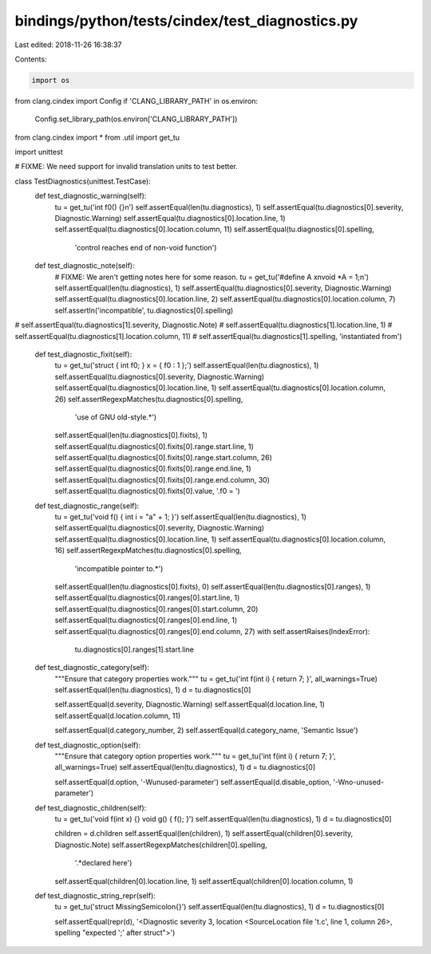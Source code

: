 bindings/python/tests/cindex/test_diagnostics.py
================================================

Last edited: 2018-11-26 16:38:37

Contents:

.. code-block:: py

    import os
from clang.cindex import Config
if 'CLANG_LIBRARY_PATH' in os.environ:
    Config.set_library_path(os.environ['CLANG_LIBRARY_PATH'])

from clang.cindex import *
from .util import get_tu

import unittest


# FIXME: We need support for invalid translation units to test better.


class TestDiagnostics(unittest.TestCase):
    def test_diagnostic_warning(self):
        tu = get_tu('int f0() {}\n')
        self.assertEqual(len(tu.diagnostics), 1)
        self.assertEqual(tu.diagnostics[0].severity, Diagnostic.Warning)
        self.assertEqual(tu.diagnostics[0].location.line, 1)
        self.assertEqual(tu.diagnostics[0].location.column, 11)
        self.assertEqual(tu.diagnostics[0].spelling,
                'control reaches end of non-void function')

    def test_diagnostic_note(self):
        # FIXME: We aren't getting notes here for some reason.
        tu = get_tu('#define A x\nvoid *A = 1;\n')
        self.assertEqual(len(tu.diagnostics), 1)
        self.assertEqual(tu.diagnostics[0].severity, Diagnostic.Warning)
        self.assertEqual(tu.diagnostics[0].location.line, 2)
        self.assertEqual(tu.diagnostics[0].location.column, 7)
        self.assertIn('incompatible', tu.diagnostics[0].spelling)
#       self.assertEqual(tu.diagnostics[1].severity, Diagnostic.Note)
#       self.assertEqual(tu.diagnostics[1].location.line, 1)
#       self.assertEqual(tu.diagnostics[1].location.column, 11)
#       self.assertEqual(tu.diagnostics[1].spelling, 'instantiated from')

    def test_diagnostic_fixit(self):
        tu = get_tu('struct { int f0; } x = { f0 : 1 };')
        self.assertEqual(len(tu.diagnostics), 1)
        self.assertEqual(tu.diagnostics[0].severity, Diagnostic.Warning)
        self.assertEqual(tu.diagnostics[0].location.line, 1)
        self.assertEqual(tu.diagnostics[0].location.column, 26)
        self.assertRegexpMatches(tu.diagnostics[0].spelling,
            'use of GNU old-style.*')
        self.assertEqual(len(tu.diagnostics[0].fixits), 1)
        self.assertEqual(tu.diagnostics[0].fixits[0].range.start.line, 1)
        self.assertEqual(tu.diagnostics[0].fixits[0].range.start.column, 26)
        self.assertEqual(tu.diagnostics[0].fixits[0].range.end.line, 1)
        self.assertEqual(tu.diagnostics[0].fixits[0].range.end.column, 30)
        self.assertEqual(tu.diagnostics[0].fixits[0].value, '.f0 = ')

    def test_diagnostic_range(self):
        tu = get_tu('void f() { int i = "a" + 1; }')
        self.assertEqual(len(tu.diagnostics), 1)
        self.assertEqual(tu.diagnostics[0].severity, Diagnostic.Warning)
        self.assertEqual(tu.diagnostics[0].location.line, 1)
        self.assertEqual(tu.diagnostics[0].location.column, 16)
        self.assertRegexpMatches(tu.diagnostics[0].spelling,
            'incompatible pointer to.*')
        self.assertEqual(len(tu.diagnostics[0].fixits), 0)
        self.assertEqual(len(tu.diagnostics[0].ranges), 1)
        self.assertEqual(tu.diagnostics[0].ranges[0].start.line, 1)
        self.assertEqual(tu.diagnostics[0].ranges[0].start.column, 20)
        self.assertEqual(tu.diagnostics[0].ranges[0].end.line, 1)
        self.assertEqual(tu.diagnostics[0].ranges[0].end.column, 27)
        with self.assertRaises(IndexError):
            tu.diagnostics[0].ranges[1].start.line

    def test_diagnostic_category(self):
        """Ensure that category properties work."""
        tu = get_tu('int f(int i) { return 7; }', all_warnings=True)
        self.assertEqual(len(tu.diagnostics), 1)
        d = tu.diagnostics[0]

        self.assertEqual(d.severity, Diagnostic.Warning)
        self.assertEqual(d.location.line, 1)
        self.assertEqual(d.location.column, 11)

        self.assertEqual(d.category_number, 2)
        self.assertEqual(d.category_name, 'Semantic Issue')

    def test_diagnostic_option(self):
        """Ensure that category option properties work."""
        tu = get_tu('int f(int i) { return 7; }', all_warnings=True)
        self.assertEqual(len(tu.diagnostics), 1)
        d = tu.diagnostics[0]

        self.assertEqual(d.option, '-Wunused-parameter')
        self.assertEqual(d.disable_option, '-Wno-unused-parameter')

    def test_diagnostic_children(self):
        tu = get_tu('void f(int x) {} void g() { f(); }')
        self.assertEqual(len(tu.diagnostics), 1)
        d = tu.diagnostics[0]

        children = d.children
        self.assertEqual(len(children), 1)
        self.assertEqual(children[0].severity, Diagnostic.Note)
        self.assertRegexpMatches(children[0].spelling,
                '.*declared here')
        self.assertEqual(children[0].location.line, 1)
        self.assertEqual(children[0].location.column, 1)

    def test_diagnostic_string_repr(self):
        tu = get_tu('struct MissingSemicolon{}')
        self.assertEqual(len(tu.diagnostics), 1)
        d = tu.diagnostics[0]

        self.assertEqual(repr(d), '<Diagnostic severity 3, location <SourceLocation file \'t.c\', line 1, column 26>, spelling "expected \';\' after struct">')


